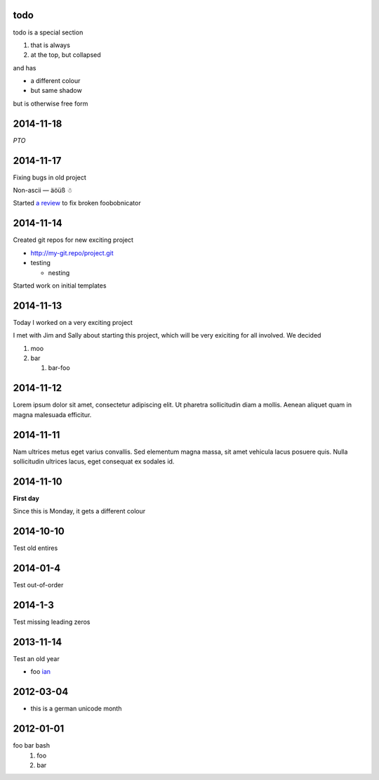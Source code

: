 todo
====

todo is a special section

#. that is always
#. at the top, but collapsed

and has

* a different colour
* but same shadow

but is otherwise free form

2014-11-18
==========

*PTO*

2014-11-17
==========

Fixing bugs in old project

Non-ascii — äöüß ☃

Started `a review <http://review.company.org/1234>`_ to fix broken
foobobnicator

2014-11-14
==========

Created git repos for new exciting project

* `<http://my-git.repo/project.git>`_
* testing

  * nesting

Started work on initial templates

2014-11-13
==========

Today I worked on a very exciting project

I met with Jim and Sally about starting this project, which will be
very exiciting for all involved.  We decided

#. moo
#. bar

   #. bar-foo

2014-11-12
==========

Lorem ipsum dolor sit amet, consectetur adipiscing elit. Ut pharetra
sollicitudin diam a mollis. Aenean aliquet quam in magna malesuada
efficitur.

2014-11-11
==========

Nam ultrices metus eget varius convallis. Sed elementum magna massa,
sit amet vehicula lacus posuere quis. Nulla sollicitudin ultrices
lacus, eget consequat ex sodales id.

2014-11-10
==========

**First day**

Since this is Monday, it gets a different colour

2014-10-10
==========

Test old entires

2014-01-4
=========

Test out-of-order

2014-1-3
========

Test missing leading zeros


2013-11-14
==========

Test an old year

* foo `ian <http://foo.com>`_

2012-03-04
==========

* this is a german unicode month

2012-01-01
==========

foo bar bash
 1. foo
 2. bar
